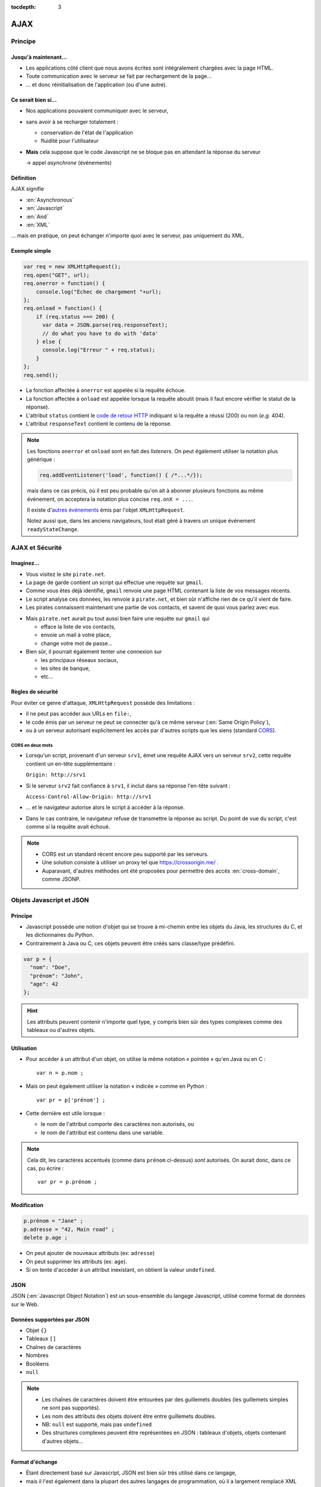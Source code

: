 :tocdepth: 3

AJAX
====

Principe
++++++++

Jusqu'à maintenant...
---------------------

* Les applications côté client que nous avons écrites
  sont intégralement chargées avec la page HTML.

* Toute communication avec le serveur se fait
  par rechargement de la page...

* ... et donc réinitialisation de l'application
  (ou d'une autre).

Ce serait bien si...
--------------------

* Nos applications pouvaient communiquer avec le serveur,

* sans avoir à se recharger totalement :

  - conservation de l'état de l'application
  - fluidité pour l'utilisateur

* **Mais** cela suppose que le code Javascript ne se bloque pas
  en attendant la réponse du serveur

  → appel *asynchrone* (événements)

Définition
----------

AJAX signifie

* :en:`Asynchronous`
* :en:`Javascript`
* :en:`And`
* :en:`XML`

\... mais en pratique, on peut échanger n'importe quoi avec le serveur,
pas uniquement du XML.

Exemple simple
--------------

.. code::

    var req = new XMLHttpRequest();
    req.open("GET", url);
    req.onerror = function() {
        console.log("Échec de chargement "+url);
    };
    req.onload = function() {
        if (req.status === 200) {
          var data = JSON.parse(req.responseText);
          // do what you have to do with 'data'
        } else {
          console.log("Erreur " + req.status);
        }
    };
    req.send();

.. nextslide::

* La fonction affectée à ``onerror`` est appelée si la requête échoue.

* La fonction affectée à ``onload`` est appelée lorsque la requête aboutit
  (mais il faut encore vérifier le statut de la réponse).

* L'attribut ``status`` contient le `code de retour HTTP`_
  indiquant si la requête a réussi (200) ou non (*e.g.* 404).

* L'attribut ``responseText`` contient le contenu de la réponse.

.. _code de retour HTTP: http://tools.ietf.org/html/rfc7231#section-6

.. note::

   Les fonctions ``onerror`` et ``onload`` sont en fait des *listeners*.
   On peut également utiliser la notation plus générique :

   .. code::

      req.addEventListener('load', function() { /*...*/});

   mais dans ce cas précis,
   où il est peu probable qu'on ait à abonner plusieurs fonctions au même événement,
   on acceptera la notation plus concise ``req.onX = ...``.

   Il existe d'`autres événements`_ émis par l'objet ``XMLHttpRequest``.

   Notez aussi que, dans les anciens navigateurs,
   tout était géré à travers un unique événement ``readyStateChange``.

.. _autres événements: https://xhr.spec.whatwg.org/#events


AJAX et Sécurité
++++++++++++++++

Imaginez...
-----------

* Vous visitez le site ``pirate.net``.

* La page de garde contient un script qui effectue une requête sur ``gmail``.

* Comme vous êtes déjà identifié,
  ``gmail`` renvoie une page HTML contenant la liste de vos messages récents.

* Le script analyse ces données, les renvoie à ``pirate.net``,
  et bien sûr n'affiche rien de ce qu'il vient de faire.

* Les pirates connaissent maintenant une partie de vos contacts,
  et savent de quoi vous parlez avec eux.

.. nextslide::

* Mais ``pirate.net`` aurait pu tout aussi bien
  faire une requête sur ``gmail`` qui

  - efface la liste de vos contacts,
  - envoie un mail à votre place,
  - change votre mot de passe...

* Bien sûr, il pourrait également tenter une connexion sur

  - les principaux réseaux sociaux,
  - les sites de banque,
  - etc...

.. _same_origin_policy:

Règles de sécurité
------------------

Pour éviter ce genre d'attaque, ``XMLHttpRequest`` possède des limitations :

* il ne peut pas accéder aux URLs en ``file:``,
* le code émis par un serveur ne peut se connecter qu'à ce même serveur
  (:en:`Same Origin Policy`),
* ou à un serveur autorisant explicitement
  les accès par d'autres scripts que les siens (standard CORS_).

.. _CORS: http://www.w3.org/TR/cors/

CORS en deux mots
`````````````````

* Lorsqu'un script, provenant d'un serveur ``srv1``,
  émet une requête AJAX vers un serveur ``srv2``,
  cette requête contient un en-tête supplémentaire :

  ``Origin: http://srv1``

* Si le serveur ``srv2`` fait confiance à ``srv1``,
  il inclut dans sa réponse l'en-tête suivant :

  ``Access-Control-Allow-Origin: http://srv1``

* ... et le navigateur autorise alors le script à accéder à la réponse.

* Dans le cas contraire,
  le navigateur refuse de transmettre la réponse au script.
  Du point de vue du script,
  c'est comme si la requête avait échoué.

.. note::

   * CORS est un standard récent encore peu supporté par les serveurs.

   * Une solution consiste à utiliser un proxy tel que
     https://crossorigin.me/ .

   * Auparavant, d'autres méthodes ont été proposées
     pour permettre des accès :en:`cross-domain`,
     comme JSONP.

.. TODO: lien JSONP ?

Objets Javascript et JSON
+++++++++++++++++++++++++

Principe
--------

* Javascript possède une notion d'objet qui se trouve à mi-chemin entre les objets du Java,
  les structures du C,
  et les dictionnaires du Python.

* Contrairement à Java ou C,
  ces objets peuvent être créés sans classe/type prédéfini.

.. code::

   var p = {
     "nom": "Doe",
     "prénom": "John",
     "age": 42
   };

.. hint::

   Les attributs peuvent contenir n'importe quel type,
   y compris bien sûr des types complexes comme des tableaux ou d'autres objets.

Utilisation
-----------

* Pour accéder à un attribut d'un objet,
  on utilise la même notation « pointée » qu'en Java ou en C ::

    var n = p.nom ;

* Mais on peut également utiliser la notation « indicée » comme en Python ::

    var pr = p['prénom'] ;

* Cette dernière est utile lorsque :

  - le nom de l'attribut comporte des caractères non autorisés, ou
  - le nom de l'attribut est contenu dans une variable.

.. note::

   Cela dit,
   les caractères accentués (comme dans ``prénom`` ci-dessus) *sont* autorisés.
   On aurait donc, dans ce cas, pu écrire ::

     var pr = p.prénom ;

Modification
------------

.. code::

   p.prénom = "Jane" ;
   p.adresse = "42, Main road" ;
   delete p.age ;

* On peut ajouter de nouveaux attributs (ex: ``adresse``)
* On peut supprimer les attributs (ex: ``age``).
* Si on tente d'accéder à un attribut inexistant,
  on obtient la valeur ``undefined``.

JSON
----

JSON (:en:`Javascript Object Notation`)
est un sous-ensemble du langage Javascript,
utilisé comme format de données sur le Web.

Données supportées par JSON
---------------------------

* Objet ``{}``
* Tableaux ``[]``
* Chaînes de caractères
* Nombres
* Booléens
* ``null``

.. note::

   * Les chaînes de caractères doivent être entourées par des guillemets doubles
     (les guillemets simples ne sont pas supportés).

   * Les nom des attributs des objets doivent être entre guillemets doubles.

   * NB: ``null`` est supporté, mais pas ``undefined``

   * Des structures complexes peuvent être représentées en JSON :
     tableaux d'objets, objets contenant d'autres objets...

Format d'échange
----------------

* Étant directement basé sur Javascript,
  JSON est bien sûr très utilisé dans ce langage,

* mais il l'est également dans la plupart des autres langages de programmation,
  où il a largement remplacé XML (plus simple, plus compact).

Utilisation
-----------

* ``JSON.parse``
  prend une chaîne de caractères JSON et renvoie l'objet correspondant.

* ``JSON.stringify``
  prend un objet supporté par JSON et renvoie la chaîne de caractères correspondante.


TP : Livre dont vous êtes le héros
++++++++++++++++++++++++++++++++++

Sujet
-----

* Récupérez `cette archive`__,
  qui contient les différents chapitres d'un livre dont vous êtes le héros,
  sous forme de structures JSON.

* Hébergez ces fichiers dans votre ``public_html``,
  avec une application Javascript permettant de parcourir ce livre.

__ _static/json.tar.gz

.. hint::

   Pour les liens du livre,
   il vous est conseillé

   * d'utiliser des liens HTML internes (``href="#xyz"``)
     qui n'entrainent pas de rechargement de la page, et
   * d'intercepter les changements en vous abonnant à l'événement
     ``hashchange`` de ``window``,
     et en utilisant ``window.location`` pour déterminer le contenu à afficher.

.. note::

   Une alternative consisterait à intercepter les clics sur les liens,
   pour savoir quand charger et afficher les éléments du livre.
   Cette solution peut sembler plus naturelle pour le programmeur,
   mais elle est crée une expérience utilisateur moins bonne :

   * la "navigation" à l'intérieur du livre n'est pas stockée dans l'historique du navigateur ;
   * par conséquent, le bouton "retour" ne fonctionne pas ;
   * un rechargement de la page redémarre au premier élément ;
   * il n'est pas possible de mettre un signet sur l'endroit où l'on se trouve.

Annexe
++++++

``fetch``: le futur de ``XMLHttpRequest``
-----------------------------------------

Ce standard est encore `peu supporté`_ par les navigateurs.

.. code::

   fetch('http://example.org').then(function(response) {
       if (response.ok) {
           return response.json()
       } else {
           throw ("Error " + response.status);
       }
   }).then(function(data) {
       // do what you have to do with data
   }).catch(function(err) {
       console.log(err);
   });;

.. _peu supporté: http://caniuse.com/#feat=fetch
